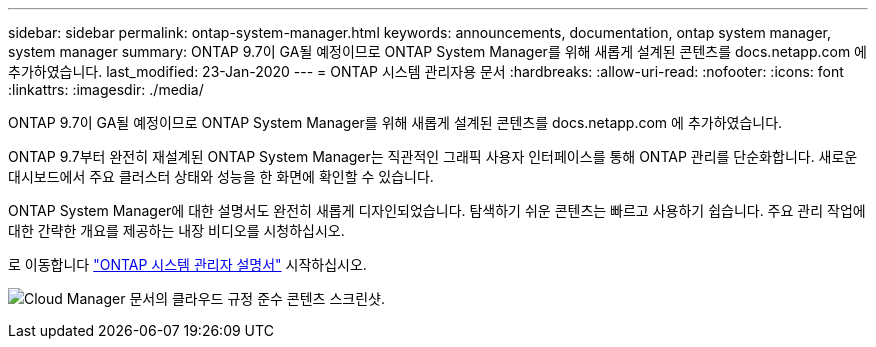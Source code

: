 ---
sidebar: sidebar 
permalink: ontap-system-manager.html 
keywords: announcements, documentation, ontap system manager, system manager 
summary: ONTAP 9.7이 GA될 예정이므로 ONTAP System Manager를 위해 새롭게 설계된 콘텐츠를 docs.netapp.com 에 추가하였습니다. 
last_modified: 23-Jan-2020 
---
= ONTAP 시스템 관리자용 문서
:hardbreaks:
:allow-uri-read: 
:nofooter: 
:icons: font
:linkattrs: 
:imagesdir: ./media/


[role="lead"]
ONTAP 9.7이 GA될 예정이므로 ONTAP System Manager를 위해 새롭게 설계된 콘텐츠를 docs.netapp.com 에 추가하였습니다.

ONTAP 9.7부터 완전히 재설계된 ONTAP System Manager는 직관적인 그래픽 사용자 인터페이스를 통해 ONTAP 관리를 단순화합니다. 새로운 대시보드에서 주요 클러스터 상태와 성능을 한 화면에 확인할 수 있습니다.

ONTAP System Manager에 대한 설명서도 완전히 새롭게 디자인되었습니다. 탐색하기 쉬운 콘텐츠는 빠르고 사용하기 쉽습니다. 주요 관리 작업에 대한 간략한 개요를 제공하는 내장 비디오를 시청하십시오.

로 이동합니다 https://docs.netapp.com/us-en/ontap/index.html["ONTAP 시스템 관리자 설명서"] 시작하십시오.

image:ontap-system-manager.gif["Cloud Manager 문서의 클라우드 규정 준수 콘텐츠 스크린샷"].
